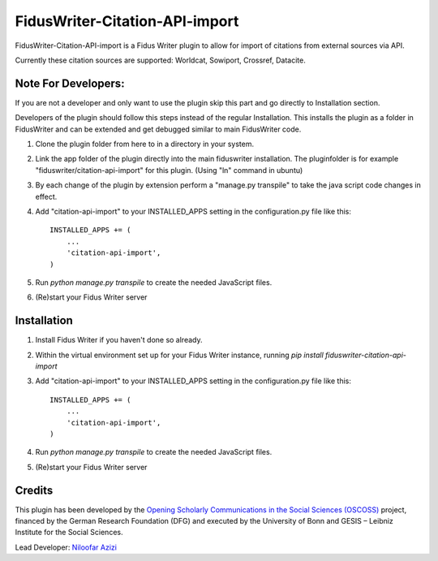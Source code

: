 =====
FidusWriter-Citation-API-import
=====

FidusWriter-Citation-API-import is a Fidus Writer plugin to allow for import of
citations from external sources via API.

Currently these citation sources are supported: Worldcat, Sowiport, Crossref,
Datacite.


Note For Developers:
-----------
If you are not a developer and only want to use the plugin skip this part and go directly to Installation section.

Developers of the plugin should follow this steps instead of the regular Installation. This installs the plugin as a
folder in FidusWriter and can be extended and get debugged similar to main FidusWriter code.

1. Clone the plugin folder from here to in a directory in your system.
 
2. Link the app folder of the plugin directly into the main fiduswriter installation. The pluginfolder is for example "fiduswriter/citation-api-import" for this plugin. (Using "ln" command in ubuntu)

3. By each change of the plugin by extension perform a "manage.py transpile" to take the java script code changes in effect.
 
4. Add "citation-api-import" to your INSTALLED_APPS setting in the
   configuration.py file like this::

    INSTALLED_APPS += (
        ...
        'citation-api-import',
    )

5. Run `python manage.py transpile` to create the needed JavaScript files.

6. (Re)start your Fidus Writer server


Installation
-----------

1. Install Fidus Writer if you haven't done so already.

2. Within the virtual environment set up for your Fidus Writer instance,
   running `pip install fiduswriter-citation-api-import`

3. Add "citation-api-import" to your INSTALLED_APPS setting in the
   configuration.py file like this::

    INSTALLED_APPS += (
        ...
        'citation-api-import',
    )

4. Run `python manage.py transpile` to create the needed JavaScript files.

5. (Re)start your Fidus Writer server


Credits
-----------

This plugin has been developed by the `Opening Scholarly Communications in the Social Sciences (OSCOSS) <http://www.gesis.org/?id=10714>`_ project, financed by the German Research Foundation (DFG) and executed by the University of Bonn and GESIS – Leibniz Institute for the Social Sciences.

Lead Developer: `Niloofar Azizi <https://github.com/NiloofarAzizi>`_
